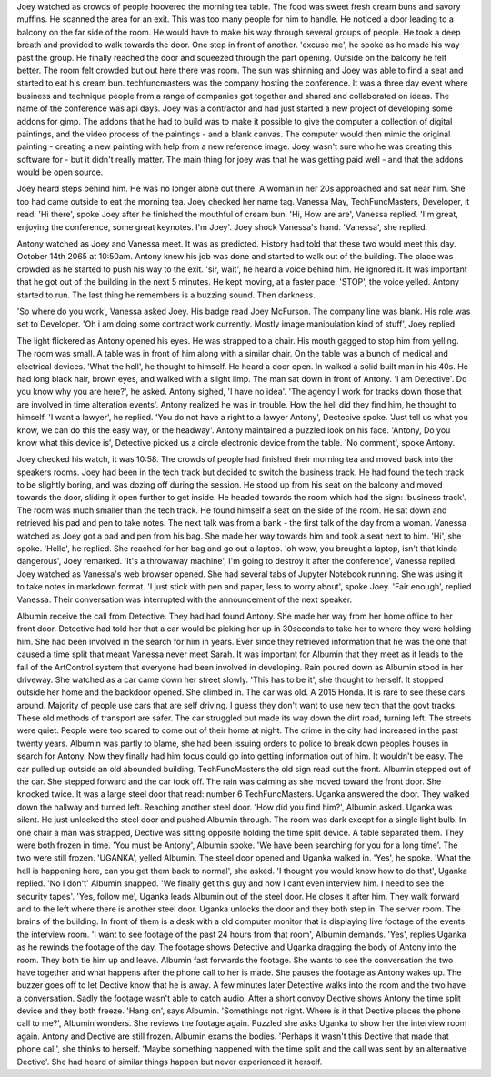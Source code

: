 Joey watched as crowds of people hoovered the morning tea table. The food was sweet fresh cream buns and savory muffins. He scanned the area for an
exit. This was too many people for him to handle. He noticed a door leading to a balcony on the far side of the room. He would have to make
his way through several groups of people. He took a deep breath and provided to walk towards the door. One step in front of another.
'excuse me', he spoke as he made his way past the group.
He finally reached the door and squeezed through the part opening. 
Outside on the balcony he felt better. The room felt crowded but out here there was room. The sun was shinning and Joey was able to find a seat
and started to eat his cream bun.
techfuncmasters was the company hosting the conference. It was a three day event where business and technique people from a range of companies 
got together and shared and collaborated on ideas. The name of the conference was api days. 
Joey was a contractor and had just started a new project of developing some addons for gimp. The addons that he had to build was to make it 
possible to give the computer a collection of digital paintings, and the video process of the paintings - and a blank canvas. The computer 
would then mimic the original painting - creating a new painting with help from a new reference image. Joey wasn't sure who he was creating 
this software for - but it didn't really matter. The main thing for joey was that he was getting paid well - and that the addons would be 
open source. 

Joey heard steps behind him. He was no longer alone out there. A woman in her 20s approached and sat near him. She too had came outside to eat
the morning tea. Joey checked her name tag. Vanessa May, TechFuncMasters, Developer, it read. 
'Hi there', spoke Joey after he finished the mouthful of cream bun. 
'Hi, How are are', Vanessa replied. 'I'm great, enjoying the conference, some great keynotes. I'm Joey'. Joey shock Vanessa's hand. 
'Vanessa', she replied. 

Antony watched as Joey and Vanessa meet. It was as predicted. History had told that these two would meet this day. October 14th 2065 at 
10:50am. Antony knew his job was done and started to walk out of the building. The place was crowded as he started to push his way to the 
exit.
'sir, wait', he heard a voice behind him. He ignored it. It was important that he got out of the building in the next 5 minutes. He kept 
moving, at a faster pace. 'STOP', the voice yelled. Antony started to run. The last thing he remembers is a buzzing sound. Then darkness.

'So where do you work', Vanessa asked Joey. His badge read Joey McFurson. The company line was blank. His role was set to Developer. 
'Oh i am doing some contract work currently. Mostly image manipulation kind of stuff', Joey replied. 

The light flickered as Antony opened his eyes. He was strapped to a chair. His mouth gagged to stop him from yelling. The room was small.
A table was in front of him along with a similar chair. On the table was a bunch of medical and electrical devices.
'What the hell', he thought to himself. He heard a door open. In walked a solid built man in his 40s. He had long black hair, brown eyes, 
and walked with a slight limp. The man sat down in front of Antony. 'I am Detective'. Do you know why you are here?', he asked.
Antony sighed, 'I have no idea'. 'The agency I work for tracks down those that are involved in time alteration events'. 
Antony realized he was in trouble. How the hell did they find him, he thought to himself. 'I want a lawyer', he replied. 
'You do not have a right to a lawyer Antony', Dectecive spoke. 'Just tell us what you know, we can do this the easy way, or the headway'.
Antony maintained a puzzled look on his face. 'Antony, Do you know what this device is', Detective picked us a circle electronic device
from the table. 'No comment', spoke Antony. 

Joey checked his watch, it was 10:58. The crowds of people had finished their morning tea and moved back into the speakers rooms. Joey
had been in the tech track but decided to switch the business track. He had found the tech track to be slightly boring, and was dozing 
off during the session. 
He stood up from his seat on the balcony and moved towards the door, sliding it open further to get inside. He headed towards the room 
which had the sign: 'business track'. The room was much smaller than the tech track. He found himself a seat on the side of the room. 
He sat down and retrieved his pad and pen to take notes. The next talk was from a bank - the first talk of the day from a woman. 
Vanessa watched as Joey got a pad and pen from his bag. She made her way towards him and took a seat next to him. 'Hi', she spoke.
'Hello', he replied. She reached for her bag and go out a laptop. 'oh wow, you brought a laptop, isn't that kinda dangerous', Joey
remarked. 'It's a throwaway machine', I'm going to destroy it after the conference', Vanessa replied.
Joey watched as Vanessa's web browser opened. She had several tabs of Jupyter Notebook running. She was using it to take notes in 
markdown format. 'I just stick with pen and paper, less to worry about', spoke Joey. 'Fair enough', replied Vanessa. Their 
conversation was interrupted with the announcement of the next speaker. 

Albumin receive the call from Detective. They had had found Antony. She made her way from her home office to her front door.
Detective had told her that a car would be picking her up in 30seconds to take her to where they were holding him. She had been 
involved in the search for him in years. Ever since they retrieved information that he was the one that caused a time split that
meant Vanessa never meet Sarah. It was important for Albumin that they meet as it leads to the fail of the ArtControl system 
that everyone had been involved in developing. 
Rain poured down as Albumin stood in her driveway. She watched as a car came down her street slowly. 'This has to be it', she
thought to herself. It stopped outside her home and the backdoor opened. She climbed in. 
The car was old. A 2015 Honda. It is rare to see these cars around. Majority of people use cars that are self driving. I guess they 
don't want to use new tech that the govt tracks. These old methods of transport are safer. The car struggled but made its way down 
the dirt road, turning left. The streets were quiet. People were too scared to come out of their home at night. The crime in the 
city had increased in the past twenty years. Albumin was partly to blame, she had been issuing orders to police to break down
peoples houses in search for Antony. Now they finally had him focus could go into getting information out of him. It wouldn't be 
easy. 
The car pulled up outside an old abounded building. TechFuncMasters the old sign read out the front. Albumin stepped out of the
car. She stepped forward and the car took off. The rain was calming as she moved toward the front door. She knocked twice. It was 
a large steel door that read: number 6 TechFuncMasters.   
Uganka answered the door. They walked down the hallway and turned left. Reaching another steel door. 'How did you find him?', 
Albumin asked. Uganka was silent. He just unlocked the steel door and pushed Albumin through. 
The room was dark except for a single light bulb. In one chair a man was strapped, Dective was sitting opposite holding the time split 
device. A table separated them. They were both frozen in time. 'You must be Antony', Albumin spoke. 'We have been searching 
for you for a long time'. The two were still frozen. 'UGANKA', yelled Albumin. The steel door opened and Uganka walked in. 
'Yes', he spoke. 'What the hell is happening here, can you get them back to normal', she asked. 'I thought you would know how to do 
that', Uganka replied. 'No I don't' Albumin snapped. 'We finally get this guy and now I cant even interview him. I need to see the 
security tapes'. 'Yes, follow me', Uganka leads Albumin out of the steel door. He closes it after him. They walk forward and to
the left where there is another steel door. Uganka unlocks the door and they both step in. The server room. The brains of the building. 
In front of them is a desk with a old computer monitor that is displaying live footage of the events the interview room. 
'I want to see footage of the past 24 hours from that room', Albumin demands. 'Yes', replies Uganka as he rewinds the footage of 
the day. 
The footage shows Detective and Uganka dragging the body of Antony into the room. They both tie him up and leave. Albumin fast 
forwards the footage. She wants to see the conversation the two have together and what happens after the phone call to her is made.
She pauses the footage as Antony wakes up. The buzzer goes off to let Dective know that he is away. A few minutes later Detective walks into 
the room and the two have a conversation. Sadly the footage wasn't able to catch audio. After a short convoy Dective shows Antony the time 
split device and they both freeze. 'Hang on', says Albumin. 'Somethings not right. Where is it that Dective places the phone call to me?',
Albumin wonders. She reviews the footage again. Puzzled she asks Uganka to show her the interview room again. 
Antony and Dective are still frozen. Albumin exams the bodies. 'Perhaps it wasn't this Dective that made that phone call', she thinks to 
herself. 'Maybe something happened with the time split and the call was sent by an alternative Dective'. She had heard of similar things 
happen but never experienced it herself. 
